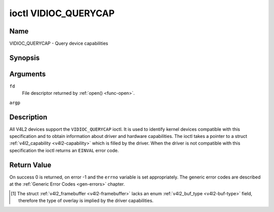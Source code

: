 .. -*- coding: utf-8; mode: rst -*-

.. _VIDIOC_QUERYCAP:

*********************
ioctl VIDIOC_QUERYCAP
*********************

Name
====

VIDIOC_QUERYCAP - Query device capabilities


Synopsis
========

.. c:function:: int ioctl( int fd, VIDIOC_QUERYCAP, struct v4l2_capability *argp )
    :name: VIDIOC_QUERYCAP


Arguments
=========

``fd``
    File descriptor returned by :ref:`open() <func-open>`.

``argp``


Description
===========

All V4L2 devices support the ``VIDIOC_QUERYCAP`` ioctl. It is used to
identify kernel devices compatible with this specification and to obtain
information about driver and hardware capabilities. The ioctl takes a
pointer to a struct :ref:`v4l2_capability <v4l2-capability>` which is
filled by the driver. When the driver is not compatible with this
specification the ioctl returns an ``EINVAL`` error code.


.. tabularcolumns:: |p{1.5cm}|p{2.5cm}|p{13cm}|

.. _v4l2-capability:

.. flat-table:: struct v4l2_capability
    :header-rows:  0
    :stub-columns: 0
    :widths:       3 4 20

    -  .. row 1

       -  __u8

       -  ``driver``\ [16]

       -  Name of the driver, a unique NUL-terminated ASCII string. For
	  example: "bttv". Driver specific applications can use this
	  information to verify the driver identity. It is also useful to
	  work around known bugs, or to identify drivers in error reports.

	  Storing strings in fixed sized arrays is bad practice but
	  unavoidable here. Drivers and applications should take precautions
	  to never read or write beyond the end of the array and to make
	  sure the strings are properly NUL-terminated.

    -  .. row 2

       -  __u8

       -  ``card``\ [32]

       -  Name of the device, a NUL-terminated UTF-8 string. For example:
	  "Yoyodyne TV/FM". One driver may support different brands or
	  models of video hardware. This information is intended for users,
	  for example in a menu of available devices. Since multiple TV
	  cards of the same brand may be installed which are supported by
	  the same driver, this name should be combined with the character
	  device file name (e. g. ``/dev/video2``) or the ``bus_info``
	  string to avoid ambiguities.

    -  .. row 3

       -  __u8

       -  ``bus_info``\ [32]

       -  Location of the device in the system, a NUL-terminated ASCII
	  string. For example: "PCI:0000:05:06.0". This information is
	  intended for users, to distinguish multiple identical devices. If
	  no such information is available the field must simply count the
	  devices controlled by the driver ("platform:vivi-000"). The
	  bus_info must start with "PCI:" for PCI boards, "PCIe:" for PCI
	  Express boards, "usb-" for USB devices, "I2C:" for i2c devices,
	  "ISA:" for ISA devices, "parport" for parallel port devices and
	  "platform:" for platform devices.

    -  .. row 4

       -  __u32

       -  ``version``

       -  Version number of the driver.

	  Starting with kernel 3.1, the version reported is provided by the
	  V4L2 subsystem following the kernel numbering scheme. However, it
	  may not always return the same version as the kernel if, for
	  example, a stable or distribution-modified kernel uses the V4L2
	  stack from a newer kernel.

	  The version number is formatted using the ``KERNEL_VERSION()``
	  macro:

    -  .. row 5

       -  :cspan:`2`

	  ``#define KERNEL_VERSION(a,b,c) (((a) << 16) + ((b) << 8) + (c))``

	  ``__u32 version = KERNEL_VERSION(0, 8, 1);``

	  ``printf ("Version: %u.%u.%u\\n",``

	  ``(version >> 16) & 0xFF, (version >> 8) & 0xFF, version & 0xFF);``

    -  .. row 6

       -  __u32

       -  ``capabilities``

       -  Available capabilities of the physical device as a whole, see
	  :ref:`device-capabilities`. The same physical device can export
	  multiple devices in /dev (e.g. /dev/videoX, /dev/vbiY and
	  /dev/radioZ). The ``capabilities`` field should contain a union of
	  all capabilities available around the several V4L2 devices
	  exported to userspace. For all those devices the ``capabilities``
	  field returns the same set of capabilities. This allows
	  applications to open just one of the devices (typically the video
	  device) and discover whether video, vbi and/or radio are also
	  supported.

    -  .. row 7

       -  __u32

       -  ``device_caps``

       -  Device capabilities of the opened device, see
	  :ref:`device-capabilities`. Should contain the available
	  capabilities of that specific device node. So, for example,
	  ``device_caps`` of a radio device will only contain radio related
	  capabilities and no video or vbi capabilities. This field is only
	  set if the ``capabilities`` field contains the
	  ``V4L2_CAP_DEVICE_CAPS`` capability. Only the ``capabilities``
	  field can have the ``V4L2_CAP_DEVICE_CAPS`` capability,
	  ``device_caps`` will never set ``V4L2_CAP_DEVICE_CAPS``.

    -  .. row 8

       -  __u32

       -  ``reserved``\ [3]

       -  Reserved for future extensions. Drivers must set this array to
	  zero.



.. tabularcolumns:: |p{6cm}|p{2.2cm}|p{8.8cm}|

.. _device-capabilities:

.. cssclass:: longtable

.. flat-table:: Device Capabilities Flags
    :header-rows:  0
    :stub-columns: 0
    :widths:       3 1 4

    -  .. row 1

       -  ``V4L2_CAP_VIDEO_CAPTURE``

       -  0x00000001

       -  The device supports the single-planar API through the
	  :ref:`Video Capture <capture>` interface.

    -  .. row 2

       -  ``V4L2_CAP_VIDEO_CAPTURE_MPLANE``

       -  0x00001000

       -  The device supports the :ref:`multi-planar API <planar-apis>`
	  through the :ref:`Video Capture <capture>` interface.

    -  .. row 3

       -  ``V4L2_CAP_VIDEO_OUTPUT``

       -  0x00000002

       -  The device supports the single-planar API through the
	  :ref:`Video Output <output>` interface.

    -  .. row 4

       -  ``V4L2_CAP_VIDEO_OUTPUT_MPLANE``

       -  0x00002000

       -  The device supports the :ref:`multi-planar API <planar-apis>`
	  through the :ref:`Video Output <output>` interface.

    -  .. row 5

       -  ``V4L2_CAP_VIDEO_M2M``

       -  0x00004000

       -  The device supports the single-planar API through the Video
	  Memory-To-Memory interface.

    -  .. row 6

       -  ``V4L2_CAP_VIDEO_M2M_MPLANE``

       -  0x00008000

       -  The device supports the :ref:`multi-planar API <planar-apis>`
	  through the Video Memory-To-Memory interface.

    -  .. row 7

       -  ``V4L2_CAP_VIDEO_OVERLAY``

       -  0x00000004

       -  The device supports the :ref:`Video Overlay <overlay>`
	  interface. A video overlay device typically stores captured images
	  directly in the video memory of a graphics card, with hardware
	  clipping and scaling.

    -  .. row 8

       -  ``V4L2_CAP_VBI_CAPTURE``

       -  0x00000010

       -  The device supports the :ref:`Raw VBI Capture <raw-vbi>`
	  interface, providing Teletext and Closed Caption data.

    -  .. row 9

       -  ``V4L2_CAP_VBI_OUTPUT``

       -  0x00000020

       -  The device supports the :ref:`Raw VBI Output <raw-vbi>`
	  interface.

    -  .. row 10

       -  ``V4L2_CAP_SLICED_VBI_CAPTURE``

       -  0x00000040

       -  The device supports the :ref:`Sliced VBI Capture <sliced>`
	  interface.

    -  .. row 11

       -  ``V4L2_CAP_SLICED_VBI_OUTPUT``

       -  0x00000080

       -  The device supports the :ref:`Sliced VBI Output <sliced>`
	  interface.

    -  .. row 12

       -  ``V4L2_CAP_RDS_CAPTURE``

       -  0x00000100

       -  The device supports the :ref:`RDS <rds>` capture interface.

    -  .. row 13

       -  ``V4L2_CAP_VIDEO_OUTPUT_OVERLAY``

       -  0x00000200

       -  The device supports the :ref:`Video Output Overlay <osd>` (OSD)
	  interface. Unlike the *Video Overlay* interface, this is a
	  secondary function of video output devices and overlays an image
	  onto an outgoing video signal. When the driver sets this flag, it
	  must clear the ``V4L2_CAP_VIDEO_OVERLAY`` flag and vice
	  versa. [#f1]_

    -  .. row 14

       -  ``V4L2_CAP_HW_FREQ_SEEK``

       -  0x00000400

       -  The device supports the
	  :ref:`VIDIOC_S_HW_FREQ_SEEK` ioctl
	  for hardware frequency seeking.

    -  .. row 15

       -  ``V4L2_CAP_RDS_OUTPUT``

       -  0x00000800

       -  The device supports the :ref:`RDS <rds>` output interface.

    -  .. row 16

       -  ``V4L2_CAP_TUNER``

       -  0x00010000

       -  The device has some sort of tuner to receive RF-modulated video
	  signals. For more information about tuner programming see
	  :ref:`tuner`.

    -  .. row 17

       -  ``V4L2_CAP_AUDIO``

       -  0x00020000

       -  The device has audio inputs or outputs. It may or may not support
	  audio recording or playback, in PCM or compressed formats. PCM
	  audio support must be implemented as ALSA or OSS interface. For
	  more information on audio inputs and outputs see :ref:`audio`.

    -  .. row 18

       -  ``V4L2_CAP_RADIO``

       -  0x00040000

       -  This is a radio receiver.

    -  .. row 19

       -  ``V4L2_CAP_MODULATOR``

       -  0x00080000

       -  The device has some sort of modulator to emit RF-modulated
	  video/audio signals. For more information about modulator
	  programming see :ref:`tuner`.

    -  .. row 20

       -  ``V4L2_CAP_SDR_CAPTURE``

       -  0x00100000

       -  The device supports the :ref:`SDR Capture <sdr>` interface.

    -  .. row 21

       -  ``V4L2_CAP_EXT_PIX_FORMAT``

       -  0x00200000

       -  The device supports the struct
	  :ref:`v4l2_pix_format <v4l2-pix-format>` extended fields.

    -  .. row 22

       -  ``V4L2_CAP_SDR_OUTPUT``

       -  0x00400000

       -  The device supports the :ref:`SDR Output <sdr>` interface.

    -  .. row 23

       -  ``V4L2_CAP_READWRITE``

       -  0x01000000

       -  The device supports the :ref:`read() <rw>` and/or
	  :ref:`write() <rw>` I/O methods.

    -  .. row 24

       -  ``V4L2_CAP_ASYNCIO``

       -  0x02000000

       -  The device supports the :ref:`asynchronous <async>` I/O methods.

    -  .. row 25

       -  ``V4L2_CAP_STREAMING``

       -  0x04000000

       -  The device supports the :ref:`streaming <mmap>` I/O method.

    -  .. row 26

       -  ``V4L2_CAP_TOUCH``

       -  0x10000000

       -  This is a touch device.

    -  .. row 27

       -  ``V4L2_CAP_DEVICE_CAPS``

       -  0x80000000

       -  The driver fills the ``device_caps`` field. This capability can
	  only appear in the ``capabilities`` field and never in the
	  ``device_caps`` field.


Return Value
============

On success 0 is returned, on error -1 and the ``errno`` variable is set
appropriately. The generic error codes are described at the
:ref:`Generic Error Codes <gen-errors>` chapter.

.. [#f1]
   The struct :ref:`v4l2_framebuffer <v4l2-framebuffer>` lacks an
   enum :ref:`v4l2_buf_type <v4l2-buf-type>` field, therefore the
   type of overlay is implied by the driver capabilities.
